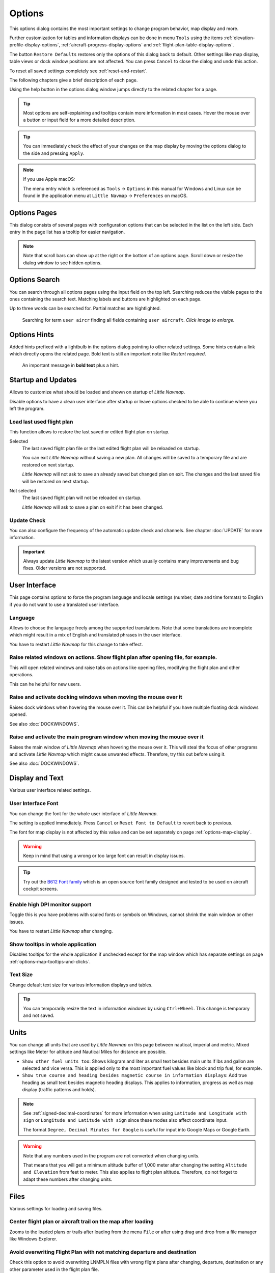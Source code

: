|Options| Options
------------------------

This options dialog contains the most important settings to change program behavior, map display and more.

Further customization for tables and information displays can be done in menu ``Tools`` using the items
:ref:`elevation-profile-display-options`, :ref:`aircraft-progress-display-options` and
:ref:`flight-plan-table-display-options`.


The button ``Restore Defaults`` restores only the options of this dialog
back to default. Other settings like map display, table views or dock
window positions are not affected. You can press ``Cancel`` to close the
dialog and undo this action.

To reset all saved settings completely see :ref:`reset-and-restart`.

The following chapters give a brief description of each page.

Using the help button in the options dialog window jumps directly to the related chapter for a page.

.. tip::

   Most options are self-explaining and tooltips contain more information in most cases.
   Hover the mouse over a button or input field for a more detailed description.

.. tip::

   You can immediately check the effect of your changes on the map display
   by moving the options dialog to the side and pressing ``Apply``.

.. note::

     If you use Apple macOS:

     The menu entry which is referenced as ``Tools`` -> ``Options`` in this manual for Windows and Linux
     can be found in the application menu at ``Little Navmap`` -> ``Preferences`` on macOS.

.. _options-pages:

Options Pages
~~~~~~~~~~~~~~~~~~~~~~~~~~~~~~~~~~~

This dialog consists of several pages with configuration options that
can be selected in the list on the left side. Each entry in the page
list has a tooltip for easier navigation.

.. note::

     Note that scroll bars can show up at the right or the bottom of an options page.
     Scroll down or resize the dialog window to see hidden options.

.. _options-search:

Options Search
~~~~~~~~~~~~~~~~~~~~~~~~~~~~~~~~~~~

You can search through all options pages using the input field on the top left.
Searching reduces the visible pages to the
ones containing the search text. Matching labels and buttons are highlighted on each page.

Up to three words can be searched for. Partial matches are hightlighted.

.. figure:: ../images/optionssearch.jpg
    :scale: 70%

    Searching for term ``user aircr`` finding all fields containing ``user aircraft``. *Click image to enlarge.*

.. _options-hints:

Options Hints
~~~~~~~~~~~~~~~~~~~~~~~~~~~~~~~~~~~

Added hints prefixed with a lightbulb in the options dialog pointing to other related settings.
Some hints contain a link which directly opens the related page. Bold text is still an important
note like `Restart required`.

.. figure:: ../images/optionshint.jpg

    An important message in **bold text** plus a hint.

.. _options-startup-and-updates:
.. _page1:

|Startup Icon| Startup and Updates
~~~~~~~~~~~~~~~~~~~~~~~~~~~~~~~~~~~

Allows to customize what should be loaded and shown on startup of
*Little Navmap*.

Disable options to have a clean user interface after startup or leave options checked to
be able to continue where you left the program.

.. _load-last-flight-plan:

Load last used flight plan
^^^^^^^^^^^^^^^^^^^^^^^^^^^^^^^^^^^^^^^^^^^^^^^^^^^^

This function allows to restore the last saved or edited flight plan on startup.

Selected
      The last saved flight plan file or the last edited flight plan will be reloaded on startup.

      You can exit *Little Navmap* without saving a new plan. All changes will be saved to a
      temporary file and are restored on next startup.

      *Little Navmap* will not ask to save an already saved but changed plan on exit.
      The changes and the last saved file will be restored on next startup.

Not selected
      The last saved flight plan will not be reloaded on startup.

      *Little Navmap* will ask to save a plan on exit if it has been changed.


.. _update-check:

Update Check
^^^^^^^^^^^^^^^^^^^^^^^^^^^^^^^^^^^^^^^^^^^^^^^^^^^^

You can also configure the frequency of the automatic update check and
channels. See chapter :doc:`UPDATE` for more information.

.. important::

    Always update *Little Navmap* to the latest version which usually contains many improvements and bug fixes.
    Older versions are not supported.

.. _options-ui:
.. _page2:

|User Interface Icon| User Interface
~~~~~~~~~~~~~~~~~~~~~~~~~~~~~~~~~~~~~~~

This page contains options to force the program language and locale
settings (number, date and time formats) to English if you do not want
to use a translated user interface.

Language
^^^^^^^^^^^^^^^^^^^^^^^^^^^^^^^^^^^^^^^^^^^^^^^^^^^^

Allows to choose the language freely among the supported translations. Note that some translations
are incomplete which might result in a mix of English and translated phrases in the user interface.

You have to restart *Little Navmap* for this change to take effect.

.. _raise-on-related:

Raise related windows on actions. Show flight plan after opening file, for example.
^^^^^^^^^^^^^^^^^^^^^^^^^^^^^^^^^^^^^^^^^^^^^^^^^^^^^^^^^^^^^^^^^^^^^^^^^^^^^^^^^^^^^^^^^^^^

This will open related windows and raise tabs on actions like
opening files, modifying the flight plan and other operations.

This can he helpful for new users.

Raise and activate docking windows when moving the mouse over it
^^^^^^^^^^^^^^^^^^^^^^^^^^^^^^^^^^^^^^^^^^^^^^^^^^^^^^^^^^^^^^^^^^^^^^^^^^^^^^^^^^^^^^^^^^^^

Raises dock windows when hovering the mouse over it. This can be helpful if you have multiple floating
dock windows opened.

See also :doc:`DOCKWINDOWS`.

Raise and activate the main program window when moving the mouse over it
^^^^^^^^^^^^^^^^^^^^^^^^^^^^^^^^^^^^^^^^^^^^^^^^^^^^^^^^^^^^^^^^^^^^^^^^^^^^^^^^^^^^^^^^^^^^

Raises the main window of *Little Navmap* when hovering the mouse over it.
This will steal the focus of other programs and activate *Little Navmap* which might cause unwanted effects.
Therefore, try this out before using it.

See also :doc:`DOCKWINDOWS`.

.. _options-display-and-text:
.. _page3:


|Display and Text Icon| Display and Text
~~~~~~~~~~~~~~~~~~~~~~~~~~~~~~~~~~~~~~~~~

Various user interface related settings.

User Interface Font
^^^^^^^^^^^^^^^^^^^^^^^^^^^^^^^^^^^^^^^^^^^^^^^^^^^^

You can change the font for the whole user interface of *Little Navmap*.

The setting is applied immediately. Press ``Cancel`` or ``Reset Font to Default`` to revert back to previous.

The font for map display is not affected by this value and can be set separately on page :ref:`options-map-display`.

.. warning::

      Keep in mind that using a wrong or too large font can result in display issues.

.. tip::

        Try out the `B612 Font family <https://b612-font.com/>`__ which is an
        open source font family designed and tested to be used on aircraft cockpit screens.

Enable high DPI monitor support
^^^^^^^^^^^^^^^^^^^^^^^^^^^^^^^^^^^^^^^^^^^^^^^^^^^^

Toggle this is you have problems with scaled fonts or symbols on Windows,
cannot shrink the main window or other issues.

You have to restart *Little Navmap* after changing.

Show tooltips in whole application
^^^^^^^^^^^^^^^^^^^^^^^^^^^^^^^^^^^^^^^^^^^^^^^^^^^^

Disables tooltips for the whole application if unchecked except for the map window which
has separate settings on page :ref:`options-map-tooltips-and-clicks`.

Text Size
^^^^^^^^^^^^^^^^^^^^^^^^^^^^^^^^^^^^^^^^^^^^^^^^^^^^

Change default text size for various information displays and tables.

.. tip::

   You can temporarily resize the text in information windows by using ``Ctrl+Wheel``.
   This change is temporary and not saved.


.. _options-units:
.. _page4:

|Units Icon| Units
~~~~~~~~~~~~~~~~~~

You can change all units that are used by *Little Navmap* on this page
between nautical, imperial and metric. Mixed settings like Meter for
altitude and Nautical Miles for distance are possible.


-  ``Show other fuel units too``: Shows kilogram and liter as small text
   besides main units if lbs and gallon are selected and vice versa.
   This is applied only to the most important fuel values like block and
   trip fuel, for example.
-  ``Show true course and heading besides magnetic course in information displays``:
   Add true heading as small text besides magnetic heading displays.
   This applies to information, progress as well as map display (traffic
   patterns and holds).

.. note::

       See :ref:`signed-decimal-coordinates` for more information when using ``Latitude and Longitude with sign``
       or ``Longitude and Latitude with sign`` since these modes also affect coordinate input.

       The format ``Degree, Decimal Minutes for Google`` is useful for input into Google Maps or Google Earth.

.. warning::

      Note that any numbers used in the program are not converted when
      changing units.

      That means that you will get a minimum altitude buffer
      of 1,000 meter after changing the setting ``Altitude and Elevation`` from
      feet to meter. This also applies to flight plan altitude. Therefore, do
      not forget to adapt these numbers after changing units.



.. _options-files:
.. _page5:

|Files Icon| Files
~~~~~~~~~~~~~~~~~~~~~~~~

Various settings for loading and saving files.

Center flight plan or aircraft trail on the map after loading
^^^^^^^^^^^^^^^^^^^^^^^^^^^^^^^^^^^^^^^^^^^^^^^^^^^^^^^^^^^^^^^^^^^^^^^^^^^^^^

Zooms to the loaded plans or trails after loading from the menu ``File`` or after using
drag and drop from a file manager like Windows Explorer.

.. _flight-plan-avoid-overwrite:

Avoid overwriting Flight Plan with not matching departure and destination
^^^^^^^^^^^^^^^^^^^^^^^^^^^^^^^^^^^^^^^^^^^^^^^^^^^^^^^^^^^^^^^^^^^^^^^^^^^^^^

Check this option to avoid overwriting LNMPLN files with wrong flight plans after changing,
departure, destination or any other parameter used in the flight plan file.

The dialog :ref:`save-flight-plan-as` will show up instead of overwriting
the current flight plan when you reverse the route, for example.

.. _flight-plan-pattern:

Pattern for default LNMPLN flight plan names
^^^^^^^^^^^^^^^^^^^^^^^^^^^^^^^^^^^^^^^^^^^^^^^^^^^^^^^^^^^^^^^^^^^^^^^^^^^^^^

Allows to customize the default file name which is proposed on first save
of LNMPLN files (:ref:`save-flight-plan` and :ref:`save-flight-plan-as`).

See :doc:`ROUTEEXPORTALL` for more information about how to customize the default
file names for other flight plan formats which can be exported.

Error messages and an example is shown below the input field.

This pattern applies to new filenames when saving LNMPLN flight plans.
The file suffix ``.lnmpln`` is added automatically.

The default value is ``PLANTYPE DEPARTNAME (DEPARTIDENT) to DESTNAME (DESTIDENT)``.

The input field falls back to the default if it is left empty or has errors.

The following variables are recognized:

-  ``PLANTYPE``: Text ``IFR`` or ``VFR`` depending on :ref:`flight-plan-type`.
-  ``DEPARTIDENT``: Departure airport ident
-  ``DEPARTNAME``: Departure airport name
-  ``DESTIDENT``: Destination airport ident
-  ``DESTNAME``: Destination airport name
-  ``CRUISEALT``: Cruise altitude in selected unit (meter or feet).

All variables have to be entered in upper case letters. Other characters are used as entered.

Short
'''''''''''''''

This button sets the flight plan file pattern to the short name ``DEPARTIDENT DESTIDENT``.

Example: ``EDDF LIRF.lnmpln``.

Long
'''''''''''''''''''

This button sets the flight plan file pattern to the long name ``PLANTYPE DEPARTNAME (DEPARTIDENT) to DESTNAME (DESTIDENT)``.

Example: ``IFR Frankfurt am Main (EDDF) to Fiumicino (LIRF).lnmpln``.

.. _options-map:
.. _page6:

|Map Icon| Map
~~~~~~~~~~~~~~~~~

Has map related customization options.

Hover the mouse above buttons and input fields to see more information.

.. _options-map-undock:

Allow to undock the map window
^^^^^^^^^^^^^^^^^^^^^^^^^^^^^^^^^^^^^^^^

Allows to undock and put the map window into a floating state which also results in more
flexibility when positioning other dock windows.

This can cause several unwanted effects when arranging dock windows.
Uncheck this if you do experience problems when resizing dock windows.

You have to restart the program after changing this option.

See :doc:`LAYOUT` for more information about window layouts which might be affected by this option.

.. important::

      You need to reset the window layout in case the map window is missing after a restart.
      Use menu ``Window`` -> :ref:`reset-layout-menu` in the main menu to clean up the layout.

.. _options-map-tooltips-and-clicks:
.. _page7:

|Map Tooltips and Clicks Icon| Map Tooltips and Clicks
~~~~~~~~~~~~~~~~~~~~~~~~~~~~~~~~~~~~~~~~~~~~~~~~~~~~~~~~~~

Allows to set the clicks/tooltips for various map features as well as the click/tooltip sensitivity.
Hove the mouse over the buttons for more information.

.. _options-map-navigation:
.. _page8:

|Map Navigation Icon| Map Navigation
~~~~~~~~~~~~~~~~~~~~~~~~~~~~~~~~~~~~~~

Contains all options for moving and zooming around in the map as well as zoom distances.

Three navigation modes are available. Tooltips give more information about these.

.. _options-map-display:
.. _page9:

|Map Display Icon| Map Display
~~~~~~~~~~~~~~~~~~~~~~~~~~~~~~~~

This page contains options for symbol sizes, text sizes, flight plan and more for airports, navaids,
airways, airspaces and aircraft.

Shown labels and airport diagram features can be changed on page :ref:`options-map-labels`.

Use the scroll bar on the right to see more hidden options at the bottom of the window.

``Symbol`` allows to adjust icon size of a feature type, ``Text`` can be used to adjust label size
independent of the symbol, ``Text Background`` places the labels in a white rectangle if
selected and ``Line Width`` adjusts flight plan and other line thickness.

Change colors by clicking on the colored buttons.

The option ``Hide aircraft on ground`` can be used to avoid hiding aircraft on ground at higher zoom levels. Disabling this can help
to avoid hidden AI if traffic tools do not update the on-ground status of aircraft properly.

The option ``Hide multiple code "Z" airspaces and FBZ areas`` allows to hide redundant airspaces and
flight buffer zones which are usually not used in flight planning. These are hidden by default

Map and Elevation Profile Font
^^^^^^^^^^^^^^^^^^^^^^^^^^^^^^^^^^^^^^^^

You can change the font for the map display separately from the whole application (page :ref:`options-display-and-text`).
The font will also be used in the elevation profile.

.. _options-map-flight-plan:
.. _page10:

|Map Display Flight Plan Icon| Map Flight Plan
~~~~~~~~~~~~~~~~~~~~~~~~~~~~~~~~~~~~~~~~~~~~~~~~~~~~~~~~~

Change display options affecting flight plan display on the map and in the elevation profile.

Input fields are the same types as on page :ref:`options-map-display` above.

Shown labels can be changed on page :ref:`options-map-labels`.


.. _options-map-aircraft-trail:
.. _page11:

|Map Aircraftt Trail Icon| Map Aircraft Trail
~~~~~~~~~~~~~~~~~~~~~~~~~~~~~~~~~~~~~~~~~~~~~~~~~~~~~~~~~

This page contains an option to use colored or black and white gradients for aircraft trail indicating flown altitude.
The gradient is also used in the elevation profile.

You can also enable a tooltip for the aircraft trail on page :ref:`options-map-tooltips-and-clicks`.


See :doc:`AIRCRAFTTRAIL` for more information.

.. _options-map-user:
.. _page12:

|Map Display User Icon| Map User
~~~~~~~~~~~~~~~~~~~~~~~~~~~~~~~~~~~~~~~~~~~~~~~~~~~~~~~~~

More display options for user features like range rings, measurement lines, highlights, userpoints, compass rose and more.

Input fields are the same types as on page :ref:`options-map-display`.

.. _options-map-labels:
.. _page13:

|Map Display Labels Icon| Map Labels
~~~~~~~~~~~~~~~~~~~~~~~~~~~~~~~~~~~~~~~~~~~~~~~~~~~~~~~~~

This page contains a tree view that allows to select
the text labels that should be shown at airports, navaids, airspaces, airways, user aircraft,
AI/multiplayer aircraft and other map features.

Besides text labels airport details like aprons or taxiways can be enabled or disabled in the branch ``Airport Details``.

The dialog uses a tree. See :ref:`ui-tree` for more information about this type of input element.

.. _options-map-keys:
.. _page14:

|Map Display Keys Icon| Map Keys
~~~~~~~~~~~~~~~~~~~~~~~~~~~~~~~~~~~~~~~~~~~~~~~~~~~~~~~~~

On this page you can enter login information, tokens or API keys for map services which need an user account.

The required keys shown are extracted from the installed map themes. See :doc:`MAPTHEMES` for more information about map themes.

The following map themes requiring an account come with *Little Navmap*:

-  `Mapbox <https://account.mapbox.com>`__ also allows user customized maps in Mapbox Studio. See the Mapbox page for help.
   Click ``Add Mapbox User Map`` to add an user styled map to *Little Navmap*.
-  `Thunderforest <https://www.thunderforest.com/>`__
-  `Maptiler <https://www.maptiler.com/>`__

A restart might be needed after changing keys.

Click one of the following links to go directly to the account pages of the respective map services. You need to sign in.

.. warning::

   Do not show these keys publicly in forums on screenshots.

Map Web Service Configuration
^^^^^^^^^^^^^^^^^^^^^^^^^^^^^^^^^^^^^^^^

*Click the images to enlarge.*

Mapbox
'''''''''''''''''''''''''''''''''''''''''''''''''''''''''''''''''''''''''

.. figure:: ../images/mapbox_token.jpg
    :scale: 50%

    Location of the Mapbox access token on the `Mapbox Account page <https://account.mapbox.com/>`__.
    Use this as ``Value`` for ``Mapbox Token``. *Click image to enlarge.*

.. figure:: ../images/mapbox_studio.jpg
    :scale: 50%

    Location of the Mapbox Studio URL on the `Mapbox Studio page <https://studio.mapbox.com/>`__
    Insert this URL into the ``Add Mapbox User Map`` dialog window to add an user styled map to *Little Navmap*. *Click image to enlarge.*

Thunderforest
'''''''''''''''''''''''''''''''''''''''''''''''''''''''''''''''''''''''''

.. figure:: ../images/thunderforest_key.jpg
    :scale: 50%

    `Thunderforest Console <https://manage.thunderforest.com/dashboard>`__ with API key.
    Use this as ``Value`` for ``Thunderforest API Key``. *Click image to enlarge.*

Maptiler
'''''''''''''''''''''''''''''''''''''''''''''''''''''''''''''''''''''''''

.. figure:: ../images/maptiler_key.jpg
    :scale: 50%

    `Maptiler Cloud Account API key page <https://cloud.maptiler.com/account/keys/>`__.
    Use this as ``Value`` for ``MapTiler API Key``. *Click image to enlarge.*


.. _options-map-online:
.. _page15:

|Map Display Online Icon| Map Online
~~~~~~~~~~~~~~~~~~~~~~~~~~~~~~~~~~~~~~~~~~~~~

This page allows to change the default center circle sizes for online
centers.

Two options below ``Online Center Boundary Lookup in User Airspaces``
can be used to assign OpenAir airspaces from the user airspace database
to centers by matching filename or airspace name with the callsign of
the center.

-  ``By airspace name vs. callsign``: Use the airspace name within a
   file to assign the geometry to a center by callsign.
-  ``By airspace file name vs. callsign``: Use the airspace filename
   minus the ``.txt`` extension to assign the geometry to a center by
   callsign.

See chapter :doc:`AIRSPACELOAD` for more information.


.. _options-simulator-aircraft:
.. _page16:

|Simulator Aircraft Icon| Simulator Aircraft
~~~~~~~~~~~~~~~~~~~~~~~~~~~~~~~~~~~~~~~~~~~~~

Allows to change various aspects around the display of the user aircraft

Simulator Aircraft Updates
^^^^^^^^^^^^^^^^^^^^^^^^^^^^^^^^^^^^^^^^^^^^^^^^^^^^

Settings resulting in a more fluid aircraft display
will use more CPU and can potentially induce stutters in the simulator.

.. _aircraft-center-options:

Aircraft Centering Options
^^^^^^^^^^^^^^^^^^^^^^^^^^^^^^^^^^^^^^^^^^^^^^^^^^^^

This chapter explains the various options to modify the map updates while flying.
The idea is to reduce manual scrolling or zooming as much as possible while piloting the aircraft.

Read the chapters below if you find the behavior confusing (i.e. map jumping
unexpectedly). Otherwise leave the default values.

See :doc:`AIRCRAFTCENTER` for general information about aircraft centering while flying.

.. _simulator-aircraft-center-wp:

Center map on aircraft and next flight plan waypoint
'''''''''''''''''''''''''''''''''''''''''''''''''''''''''''''''''''''''''

The map is zoomed to show both the aircraft and the next active waypoint
on the flight plan if this is enabled while flying. *Little Navmap* uses
several criteria to minimize map updates in this mode.

The map will fall back to the default mode of simply centering the
aircraft if one of the conditions below is true:

-  No flight plan loaded.
-  Aircraft is on ground (no active magenta leg).
-  Aircraft distance to flight plan is more than 40 NM (active magenta leg disappears).

You can change the zoom freely if the fall back is active.

.. _simulator-aircraft-move-constantly:

Do not use box mode for following the aircraft. Move the map constantly.
'''''''''''''''''''''''''''''''''''''''''''''''''''''''''''''''''''''''''

Map will follow the aircraft constantly when checked. This is also used
for ``Center map on aircraft and next flight plan waypoint``.

This option will cause *Little Navmap* to consume more CPU resources
while flying.

.. _simulator-aircraft-scroll-box:

Simulator aircraft scroll box size (percent of map window size)
'''''''''''''''''''''''''''''''''''''''''''''''''''''''''''''''''''''''''

Smaller values keep the aircraft centered and will move the map more
often. Larger values will update the map only when aircraft reaches map
boundary.

This setting is only applicable if :ref:`simulator-aircraft-center-wp` above is disabled.

Allow scrolling and zooming in the map and jump back to aircraft after
'''''''''''''''''''''''''''''''''''''''''''''''''''''''''''''''''''''''''

This setting allows a user to move around in the map without the need to manually disable the
aircraft centering.

Time until aircraft following is activated again after any manual map
interaction like scrolling or zooming.

You cannot move the user aircraft out of view if this option is disabled. The map will jump back immediately.

This option is also used in the :doc:`PROFILE`.

Allow scrolling enabled:
   The map will stop following the aircraft for the given time if the user
   does any interaction with the map like scrolling or zooming. You can
   quickly check out the destination or your overall progress, and after
   you stop moving around, *Little Navmap* will return to following your
   aircraft.

   This option is also used in :doc:`PROFILE`.

   Toggle |Center Aircraft| ``Center Aircraft`` on and off if you find that
   the map jumps back to the wrong position.

Allow scrolling disabled:
   Map will constantly follow the aircraft and will not allow moving away from it.

   The aircraft centering will be switched off only when using one of the
   following functions:

   -  Double-click into a table view or map display to zoom to an airport or a navaid.
   -  Context menu item ``Show on map``.
   -  ``Goto Home`` or ``Goto Center for Distance Search``.
   -  ``Map`` link in ``Information`` dock window.
   -  ``Show Flight Plan``, when selected manually, or automatically after loading a flight plan.
   -  Centering a Google Earth KML/KMZ file after loading

   This allows a quick inspection of an airport or navaid during flight. To
   display the aircraft again use ``Map Position Back`` (:ref:`map-position-back-forward`) or enable
   :ref:`center-aircraft` again.

Zoom out on takeoff
'''''''''''''''''''''''''''''''''''''''''''''''''''''''''''''''''''''''''

Zooms out to a fixed zoom distance when a takeoff is detected.

This setting is only applicable if :ref:`simulator-aircraft-center-wp` above is disabled.

Zoom in on touchdown
'''''''''''''''''''''''''''''''''''''''''''''''''''''''''''''''''''''''''

Zooms in to a fixed zoom distance to show airport details when a takeoff is detected.

Scroll flight plan table back to active leg after
'''''''''''''''''''''''''''''''''''''''''''''''''''''''''''''''''''''''''

The active (magenta) leg will be moved to the top of the flight plan table
when a new leg is activated or there is no interaction with the table for the given time period.

Clear selection in flight plan table after
'''''''''''''''''''''''''''''''''''''''''''''''''''''''''''''''''''''''''

The selection in the flight plan table and highlights on the map will be cleared
after there is no interaction with the table for the given time period.


Highlight active flight plan legs
'''''''''''''''''''''''''''''''''''''''''''''''''''''''''''''''''''''''''

Shows active flight plan legs in magenta color (default) on the map and in the flight plan table.


Maximum number of aircraft trail points:
'''''''''''''''''''''''''''''''''''''''''''''''''''''''''''''''''''''''''

Limits the number or aircraft trail to avoid performance issues when showing a too large number of
trail points.

.. _options-flight-plan:
.. _page17:

|Flight Plan| Flight Plan
~~~~~~~~~~~~~~~~~~~~~~~~~

Here you can set preferences for flight plan cruise altitude assignement.

.. _options-weather:
.. _page18:

|Weather| Weather
~~~~~~~~~~~~~~~~~

Choose which weather services should be used to fetch and show METAR for airports in information
window and map tooltips.

The weather type ``Flight Simulator`` will either display weather from
the FSX or P3D connection or from X-Plane's weather files.

The weather for a service is downloaded or read on demand when you enable the corresponding service
for tooltips or information panels.

Online weather is downloaded and updated every ten minutes.

.. note::

       Simulator weather is not supported for Microsoft Flight Simulator 2020 since this simulator
       lacks the needed programming interfaces.

.. _options-weather-files:
.. _page19:

|Weather Files| Weather Files
~~~~~~~~~~~~~~~~~~~~~~~~~~~~~~

*Active Sky* can only be selected if either *Active Sky Next*, *AS16*,
*Active Sky for Prepar3D v4* or *Active Sky XP* are installed or the
weather file is selected directly. Selecting the *Active Sky* weather
file directly can be useful if you run a networked setup. Use Windows
shares or a cloud service to get access to the file on the remote
computer.

The URLs of various weather services can be modified if you like to use
another source. Usually there is no need to change these values.

Note that leading and trailing spaces are removed from the web addresses.

You can change the path to the X-Plane weather files if you'd like to
load it on a remote computer using a network share.

The buttons ``Test`` for the online weather services can also be used to
find out if *Little Navmap* can connect to Internet. Check your firewall
settings if these fail.

Use ``Reset`` to set a value back to default if you change something accidentally.

.. note::

     While this happens rarely, some public services like NOAA might be interrupted for hours.
     *Little Navmap* will show error messages if this is the case.

     You might want to check you internet access but otherwise ignore these if
     it does not happen for a longer time.


.. _options-online-flying:
.. _page20:

|Online Flying| Online Flying
~~~~~~~~~~~~~~~~~~~~~~~~~~~~~

This page allows to change settings for online networks.

VATSIM, IVAO and PilotEdge provide pre-configured options to connect to the services.

Use ``Custom with status file`` if you have a status file pointing to ``whazzup.txt`` files.
Use ``Custom`` if you'd like to load a ``whazzup.txt`` file directly.

See :doc:`ONLINENETWORKS` for an overview.

.. tip::

    The custom options can be used for internal networks or tools like the `Transmitter <https://virtualflight.online/transmitter/>`__
    which can be used for small flying groups and MSFS which does not provide multiplayer traffic on its interface.


Online Service
^^^^^^^^^^^^^^

.. _online-service-none:

None
''''

Disables all online services and hides all related window tabs, menu
items and toolbar buttons. No downloads will be done.

.. _online-service-vatsim:

VATSIM
''''''

Uses the predefined configuration for the
`VATSIM <https://www.vatsim.net>`__ network. No other settings are
needed.

The update rate depends on configuration and is typically three minutes.

.. _online-service-ivao:

IVAO
''''

Uses the predefined configuration for the `IVAO <https://ivao.aero>`__
network. No other settings are needed.

The update rate depends on configuration and is typically three minutes.

.. _online-service-pilotedge:

PilotEdge
'''''''''

Configuration for the `PilotEdge <https://www.pilotedge.net/>`__
network.

.. _online-service-custom-status:

Custom with Status File
'''''''''''''''''''''''

This option allows to connect to a private network and will download a
``status.txt`` file on startup which contains further links to e.g. the
``whazzup.txt`` file.

.. _online-service-custom-whazzup:

Custom
''''''

This option allows to connect to a private network and will periodically
download a ``whazzup.txt`` file which contains information about online
clients/aircraft and online centers/ATC.

.. _online-service-settings:

Web Addresses
^^^^^^^^^^^^^^

.. _online-service-settings-status-url:

Status File URL
'''''''''''''''

Web address of the ``status.txt`` file. You can also use a local path like
``C:\Users\YOURUSERNAME\Documents\status.txt``.

This file is downloaded only on startup of the *Little Navmap*.

A button ``Test`` allows to check if the URL is valid and shows the
first few lines from the downloaded text file. This does not work with
local paths.

The status file format is explained in the IVAO documentation library:
`Status File
Format <https://doc.ivao.aero/apidocumentation:whazzup:statusfileformat>`__.

Note that leading and trailing spaces are removed from the web address.

.. _online-service-settings-whazzup-url:

Whazzup File URL
''''''''''''''''

Web address of the ``whazzup.txt`` file. You can also use a local path like
``C:\Users\YOURUSERNAME\Documents\whazzup.txt``.

This file is downloaded according to the set update rate.

A button ``Test`` allows to check if the URL is valid. The test
does not work with local paths.

The whazzup file format is explained in the IVAO documentation library:
`Whazzup File
Format <https://doc.ivao.aero/apidocumentation:whazzup:fileformat>`__.

Note that leading and trailing spaces are removed from the web address.


.. code-block:: none
   :caption: ``whazzup.txt`` example:
   :name: whazzup-example

    !GENERAL
    VERSION = 1
    RELOAD = 1
    UPDATE = 20181126131051
    CONNECTED CLIENTS = 1
    CONNECTED SERVERS = 41

    !CLIENTS
    :N51968:N51968:PILOT::48.2324:-123.1231:119:0:Aircraft::::::::1200::::VFR:::::::::::::::JoinFS:::::::177:::

    !SERVERS
    ...

.. _online-service-settings-update:

Update Every
''''''''''''

Sets the update rate that defines how often the ``whazzup.txt`` file is
downloaded.

Allowed values are 1 to 1,800 seconds.

You can use smaller update rates for private online networks to improve
map display updates.

.. warning::

        Do not use update rates smaller than two minutes for official online
        networks. They might decide to block the application or block you based
        on your internet address if downloads are excessive.

.. _online-service-settings-format:

Format
''''''

``IVAO`` or ``VATSIM``. Depends on the format used by your private
network. Try both options if unsure or you see strange effects like all aircraft pointing to the north.

.. _options-web-server:
.. _page21:

|Web Server| Web Server
~~~~~~~~~~~~~~~~~~~~~~~

Configuration options for the internal web server of *Little Navmap*.

-  ``Document root directory``: The root directory of the web server
   pages. Change this only if you would like to run a customized web
   server using your own style sheets and you own HTML templates.
-  ``Select Directory ...``: Select root directory. *Little Navmap* will
   show a warning if no ``index.html`` file is found in the root
   directory.
-  ``Port number``: Default 8965. That means you have to use the address
   ``http://localhost:8965/`` in your browser to access the web page of
   *Little Navmap*, for example. Change this value if you get errors
   like ``Unable to start the server. Error: The bound address is already in use.``.
-  ``Use encrypted connection (HTTPS / SSL)``: Encrypted connections use
   a pre-computed self-signed certificate which comes with *Little
   Navmap*. A browser will show an error message if using this
   certificate and requires to add a security exception. The encrypted
   address is ``https://localhost:8965/``, for example. Creating a self
   signed certificate is quite complex. Look at the various web articles
   by searching for ``How to create a self signed certificate``.
-  ``Start Server``: Start or stop the server to test the changes above.
   The server status (running or not running) is reverted to the
   previous state when pressing ``Cancel`` in the options dialog.
-  Label ``Web Server is running at http://my-computer:8965 (IP address http://192.168.1.1:8965)``:
   Shows a list of links to the web server. Clicking on either one opens the page in
   your default browser. You can always try the IP addresses if the
   computer names does not work.
   The list contains all computer addresses for IPv4 (like ``my-computer:8965 (192.168.1.1:8965)``) and
   IPv6 (like ``my-computer:8965 (fe80::c0b9:1832:abc5:d5a1:8965)``).

See :doc:`WEBSERVER` for detailed information.

.. _options-cache-and-files:
.. _page22:

|Cache and Files| Cache and Files
~~~~~~~~~~~~~~~~~~~~~~~~~~~~~~~~~

.. _cache-map-display:

Map Display
^^^^^^^^^^^

Here you can change the cache size in RAM and on disk. These caches are
used to store the downloaded images tiles from the online maps like the
*OpenStreetMap* or *OpenTopoMap*.

All image tiles expire after two weeks by default and will be reloaded from the
online services then.

You can delete the files manually using your file manager.
You can also open the cache directory from menu ``Tools`` -> ``Files and Directories`` -> :ref:`files-and-directories-cache` or by
clicking on the button ``Show Disk Cache in File Manager``.

The RAM cache has a minimum size of 100 MB and a maximum size of 2 GB.

The disk cache has a minimum size of 500 MB and a maximum size of 8 GB.

See chapter :ref:`disk-cache` for information on cache locations.

.. figure:: ../images/mapcache.jpg
       :scale: 60%

       The map cache directory on Windows showing caches for four map themes. Delete all or any of these to save space.
       *Click image to enlarge.*


.. _options-mapthemes:

Map Display Themes
^^^^^^^^^^^^^^^^^^^^^^^^^^^^^^^^^^^^^^^^^^^^^^^^^^^^^^^^^^^^^^^^^^

You can select a directory to lookup additional map themes for the background map layer.
Each map theme has to consist of a directory containing the related ``.dgml`` and other files.
See :doc:`MAPTHEMES` for installation instructions.

External map themes are ignored if this field is empty.

.. important::

    Do not use the path ``.../data/maps/earth`` in the installation directory do install maps.
    This location is deprecated.

.. _cache-elevation:

Install GLOBE elevation data
^^^^^^^^^^^^^^^^^^^^^^^^^^^^^^^^^^^^^^^^^^^^^^^^^^^^^^^^^^^^^^^^^^

See :doc:`GLOBE` for more information about the offline elevation data and how to download and install it.

.. _options-scenery-library-database:
.. _page23:

|Scenery Library Database Icon| Scenery Library Database
~~~~~~~~~~~~~~~~~~~~~~~~~~~~~~~~~~~~~~~~~~~~~~~~~~~~~~~~

Allows to configure the loading of the scenery library database.

Note that these paths apply to all Flight Simulators, FSX, P3D, MSFS and X-Plane.

You have to reload the scenery database in order for the changes to take effect.

*Little Navmap* supports linked scenery which is linked by symbolic links (all operating systems),
Windows shortcuts, Windows junctions and  macOS aliases. Note that this functionality is limited to
the MSFS ``Community`` and X-Plane ``Custom Scenery`` directories. Other combinations are not tested.

.. _scenery-library-database-include:

Scenery library directories to include when loading
^^^^^^^^^^^^^^^^^^^^^^^^^^^^^^^^^^^^^^^^^^^^^^^^^^^^^^^^^^^^^^

This list shows extra directories which are loaded additionally when reading the simulator scenery library.
Add-on airports in the extra directories extending MSFS ``Community``, X-Plane ``Custom Scenery`` or FSX/P3D ``Addon Scenery`` are
read when loading the simulator scenery library database.

Note that airport files in this list are always read last which can affect the display in MSFS, FSX or P3D.

.. tip::

        The add-ons in the selected directory and will be read recursively which means you can use sub-directories to organize your add-ons.

.. _scenery-library-database-exclude:

Scenery library directories or files to exclude from loading
^^^^^^^^^^^^^^^^^^^^^^^^^^^^^^^^^^^^^^^^^^^^^^^^^^^^^^^^^^^^^^^^^^^^

All directories including sub-directories as well as files in this list will be omitted
when loading the scenery library into the *Little Navmap* database. You
can also use this list to speed up database loading if you exclude
directories that do not contain airports or navaids (landclass,
elevation data and others).

You can also exclude FSX, P3D, MSFS BGL or X-Plane apt.dat files if needed.

Select one or more entries in the list and click on ``Remove`` to delete
then from the list.

.. tip::

      Note that you can select more than one entry in the file
      dialog to add several entries at once.

.. _scenery-library-database-exclude-add-on:

Scenery library directories to exclude from add-on recognition
^^^^^^^^^^^^^^^^^^^^^^^^^^^^^^^^^^^^^^^^^^^^^^^^^^^^^^^^^^^^^^^^^

**FSX/P3D:** All scenery data that is found outside of the base flight
simulator ``Scenery`` directory is considered an add-on and will be
highlighted on the map as well as considered during search for add-ons.

**X-Plane:** All airports in the ``Custom Scenery`` directory are
considered add-on airports and will be highlighted accordingly.

**Microsoft Flight Simulator 2020**: All airports located in the ``Community``
directory and the ``Official\OneStore`` or ``Official\Steam`` are considered to be add-on airports.
Exceptions are ``fs-base``, ``fs-base-genericairports`` and ``fs-base-nav``.

You can use this list to modify this behavior.

Add-ons, like *Orbx FTX Vector* or *fsAerodata* add scenery files that
correct certain aspects of airports like elevation, magnetic declination
or others. All these airports will be recognized as add-on airports
since all their files are not stored in the base flight simulator
``Scenery`` directory.

Insert the corresponding directories or files into this list to avoid
unwanted highlighting of these airports as add-ons.

.. figure:: ../images/optionscenery.jpg

       Page ``Scenery Library Database`` with three
       directories and three files excluded from loading and two directories
       excluded from add-on recognition.

Examples
^^^^^^^^

Provided your simulator is installed in ``C:\Games\FSX``.

ORBX Vector
'''''''''''

Exclude the directories below from add-on recognition. Do not exclude
them from loading since you will see wrong airport altitudes.

-  ``C:\Games\FSX\ORBX\FTX_VECTOR\FTX_VECTOR_AEC``
-  ``C:\Games\FSX\ORBX\FTX_VECTOR\FTX_VECTOR_APT``

Flight1 Ultimate Terrain Europe
'''''''''''''''''''''''''''''''

Exclude these directories from loading to speed up the process:

-  ``C:\Games\FSX\Scenery\UtEurAirports``
-  ``C:\Games\FSX\Scenery\UtEurGP``
-  ``C:\Games\FSX\Scenery\UtEurLights``
-  ``C:\Games\FSX\Scenery\UtEurRail``
-  ``C:\Games\FSX\Scenery\UtEurStream``
-  ``C:\Games\FSX\Scenery\UtEurWater``

ORBX Regions
''''''''''''

Exclude these directories from loading:

-  ``C:\Games\FSX\ORBX\FTX_NZ\FTX_NZSI_07_MESH``
-  ``C:\Games\FSX\ORBX\FTX_NA\FTX_NA_CRM07_MESH``
-  ``C:\Games\FSX\ORBX\FTX_NA\FTX_NA_NRM07_MESH``
-  ``C:\Games\FSX\ORBX\FTX_NA\FTX_NA_PNW07_MESH``
-  ``C:\Games\FSX\ORBX\FTX_NA\FTX_NA_PFJ07_MESH``

.. |Startup Icon| image:: ../images/icon_littlenavmap.png
.. |User Interface Icon| image:: ../images/icon_statusbar.png
.. |Display and Text Icon| image:: ../images/icon_copy.png
.. |Units Icon| image:: ../images/icon_units.png
.. |Map Icon| image:: ../images/icon_mapsettings.png
.. |Files Icon| image:: ../images/icon_fileopen.png
.. |Map Navigation Icon| image:: ../images/icon_mapnavigation.png
.. |Map Display Icon| image:: ../images/icon_mapdisplay.png
.. |Map Display Flight Plan Icon| image:: ../images/icon_mapdisplayflightplan.png
.. |Map Display User Icon| image:: ../images/icon_mapdisplay2.png
.. |Map Display Labels Icon| image:: ../images/icon_mapdisplaylabels.png
.. |Map Display Keys Icon| image:: ../images/icon_mapdisplaykeys.png
.. |Map Display Online Icon| image:: ../images/icon_airspaceonline.png
.. |Simulator Aircraft Icon| image:: ../images/icon_aircraft.png
.. |Map Tooltips and Clicks Icon| image:: ../images/icon_mapnavigation.png
.. |Map Aircraftt Trail Icon| image:: ../images/icon_aircrafttrail.png
.. |Flight Plan| image:: ../images/icon_route.png
.. |Weather| image:: ../images/icon_weather.png
.. |Weather Files| image:: ../images/icon_weatherurl.png
.. |Online Flying| image:: ../images/icon_aircraft_online.png
.. |Web Server| image:: ../images/icon_web.png
.. |Cache and Files| image:: ../images/icon_filesave.png
.. |Scenery Library Database Icon| image:: ../images/icon_database.png

.. |Center Aircraft| image:: ../images/icon_centeraircraft.png
.. |Options| image:: ../images/icon_settings.png

